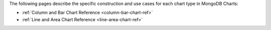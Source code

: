 The following pages describe the specific construction and use cases
for each chart type in MongoDB Charts:

- :ref:`Column and Bar Chart Reference <column-bar-chart-ref>`

- :ref:`Line and Area Chart Reference <line-area-chart-ref>`
